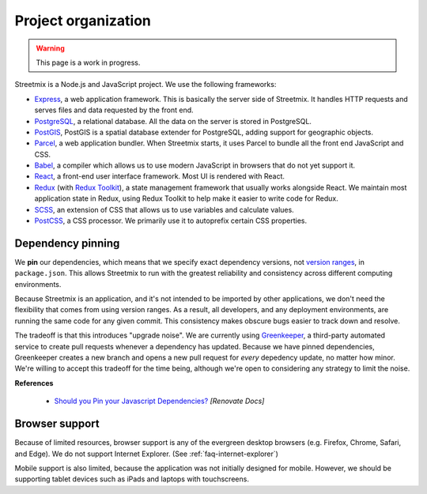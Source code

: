 Project organization
====================

.. warning::

   This page is a work in progress.

Streetmix is a Node.js and JavaScript project. We use the following frameworks:

- `Express <https://expressjs.com/>`_, a web application framework. This is basically the server side of Streetmix. It handles HTTP requests and serves files and data requested by the front end.
- `PostgreSQL <https://www.postgresql.org/>`_, a relational database. All the data on the server is stored in PostgreSQL.
- `PostGIS <https://postgis.net/>`_, PostGIS is a spatial database extender for PostgreSQL, adding support for geographic objects.
- `Parcel <https://parceljs.org/>`_, a web application bundler. When Streetmix starts, it uses Parcel to bundle all the front end JavaScript and CSS.
- `Babel <https://babeljs.io/>`_, a compiler which allows us to use modern JavaScript in browsers that do not yet support it.
- `React <https://reactjs.org/>`_, a front-end user interface framework. Most UI is rendered with React.
- `Redux <https://redux.js.org/>`_ (with `Redux Toolkit <https://redux-toolkit.js.org/>`_), a state management framework that usually works alongside React. We maintain most application state in Redux, using Redux Toolkit to help make it easier to write code for Redux.
- `SCSS <https://sass-lang.com/>`_, an extension of CSS that allows us to use variables and calculate values.
- `PostCSS <https://postcss.org/>`_, a CSS processor. We primarily use it to autoprefix certain CSS properties.


Dependency pinning
------------------

We **pin** our dependencies, which means that we specify exact dependency versions, not `version ranges <https://semver.org/>`_, in ``package.json``. This allows Streetmix to run with the greatest reliability and consistency across different computing environments.

Because Streetmix is an application, and it's not intended to be imported by other applications, we don't need the flexibility that comes from using version ranges. As a result, all developers, and any deployment environments, are running the same code for any given commit. This consistency makes obscure bugs easier to track down and resolve.

The tradeoff is that this introduces "upgrade noise". We are currently using `Greenkeeper <https://greenkeeper.io/>`_, a third-party automated service to create pull requests whenever a dependency has updated. Because we have pinned dependencies, Greenkeeper creates a new branch and opens a new pull request for *every* depedency update, no matter how minor. We're willing to accept this tradeoff for the time being, although we're open to considering any strategy to limit the noise.

**References**

  - `Should you Pin your Javascript Dependencies? <https://renovatebot.com/docs/dependency-pinning/>`_ *[Renovate Docs]*


Browser support
---------------

Because of limited resources, browser support is any of the evergreen desktop browsers (e.g. Firefox, Chrome, Safari, and Edge). We do not support Internet Explorer. (See :ref:`faq-internet-explorer`)

Mobile support is also limited, because the application was not initially designed for mobile. However, we should be supporting tablet devices such as iPads and laptops with touchscreens.
